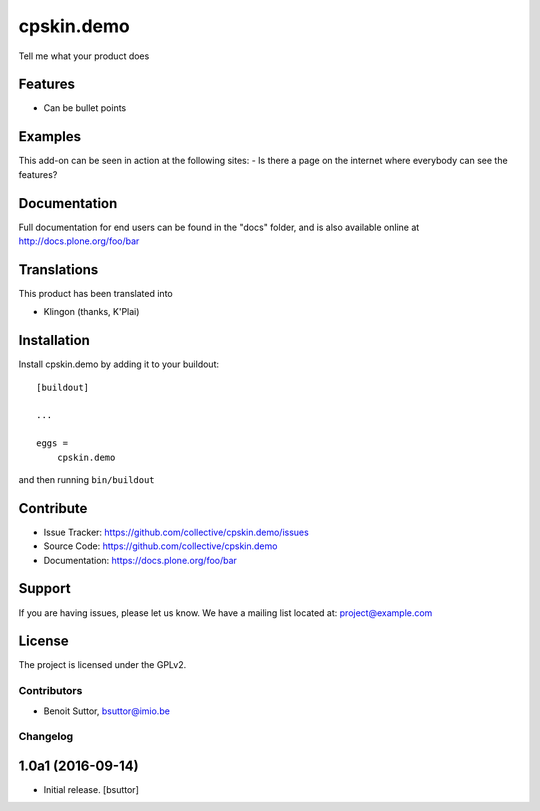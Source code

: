.. This README is meant for consumption by humans and pypi. Pypi can render rst files so please do not use Sphinx features.
   If you want to learn more about writing documentation, please check out: http://docs.plone.org/about/documentation_styleguide_addons.html
   This text does not appear on pypi or github. It is a comment.

==============================================================================
cpskin.demo
==============================================================================

Tell me what your product does

Features
--------

- Can be bullet points


Examples
--------

This add-on can be seen in action at the following sites:
- Is there a page on the internet where everybody can see the features?


Documentation
-------------

Full documentation for end users can be found in the "docs" folder, and is also available online at http://docs.plone.org/foo/bar


Translations
------------

This product has been translated into

- Klingon (thanks, K'Plai)


Installation
------------

Install cpskin.demo by adding it to your buildout::

    [buildout]

    ...

    eggs =
        cpskin.demo


and then running ``bin/buildout``


Contribute
----------

- Issue Tracker: https://github.com/collective/cpskin.demo/issues
- Source Code: https://github.com/collective/cpskin.demo
- Documentation: https://docs.plone.org/foo/bar


Support
-------

If you are having issues, please let us know.
We have a mailing list located at: project@example.com


License
-------

The project is licensed under the GPLv2.

Contributors
============

- Benoit Suttor, bsuttor@imio.be

Changelog
=========


1.0a1 (2016-09-14)
------------------

- Initial release.
  [bsuttor]



